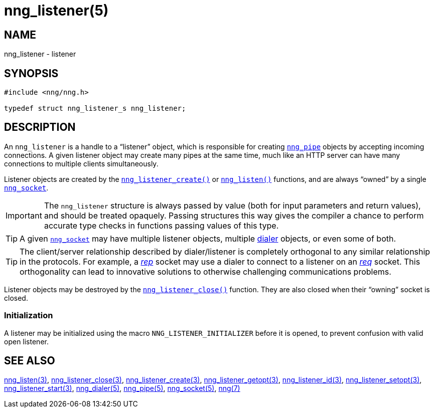 = nng_listener(5)
//
// Copyright 2018 Staysail Systems, Inc. <info@staysail.tech>
// Copyright 2018 Capitar IT Group BV <info@capitar.com>
//
// This document is supplied under the terms of the MIT License, a
// copy of which should be located in the distribution where this
// file was obtained (LICENSE.txt).  A copy of the license may also be
// found online at https://opensource.org/licenses/MIT.
//

== NAME

nng_listener - listener

== SYNOPSIS

[source, c]
----
#include <nng/nng.h>

typedef struct nng_listener_s nng_listener;
----

== DESCRIPTION

(((listener)))
An `nng_listener` is a handle to a "`listener`" object, which is responsible for
creating xref:nng_pipe.5.adoc[`nng_pipe`] objects by accepting incoming connections.
A given listener object may create many pipes at the same time, much like an
HTTP server can have many connections to multiple clients simultaneously.

Listener objects are created by the
xref:nng_listener_create.3.adoc[`nng_listener_create()`]
or xref:nng_listen.3.adoc[`nng_listen()`] functions, and are always "`owned`"
by a single xref:nng_socket.5.adoc[`nng_socket`].

IMPORTANT: The `nng_listener` structure is always passed by value (both
for input parameters and return values), and should be treated opaquely.
Passing structures this way gives the compiler a chance to perform
accurate type checks in functions passing values of this type.

TIP: A given xref:nng_socket.5.adoc[`nng_socket`] may have multiple listener
objects, multiple xref:nng_dialer.5.adoc[dialer] objects, or even some
of both.

TIP: The client/server relationship described by dialer/listener is
completely orthogonal to any similar relationship in the protocols.
For example, a xref:nng_rep.7.adoc[_rep_] socket may use a dialer
to connect to a listener on an xref:nng_req.7.adoc[_req_] socket.
This orthogonality can lead to innovative solutions to otherwise
challenging communications problems.

Listener objects may be destroyed by the
xref:nng_listener_close.3.adoc[`nng_listener_close()`] function.
They are also closed when their "`owning`" socket is closed.

[[NNG_LISTENER_INITIALIZER]]
=== Initialization

A listener may be initialized using the macro `NNG_LISTENER_INITIALIZER`
before it is opened, to prevent confusion with valid open listener.

== SEE ALSO

[.text-left]
xref:nng_listen.3.adoc[nng_listen(3)],
xref:nng_listener_close.3.adoc[nng_listener_close(3)],
xref:nng_listener_create.3.adoc[nng_listener_create(3)],
xref:nng_listener_getopt.3.adoc[nng_listener_getopt(3)],
xref:nng_listener_id.3.adoc[nng_listener_id(3)],
xref:nng_listener_setopt.3.adoc[nng_listener_setopt(3)],
xref:nng_listener_start.3.adoc[nng_listener_start(3)],
xref:nng_dialer.5.adoc[nng_dialer(5)],
xref:nng_pipe.5.adoc[nng_pipe(5)],
xref:nng_socket.5.adoc[nng_socket(5)],
xref:nng.7.adoc[nng(7)]
